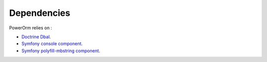 
#######################
Dependencies
#######################

PowerOrm relies on :

- `Doctrine Dbal <http://docs.doctrine-project.org/projects/doctrine-dbal/en/latest/index.html>`_.
- `Symfony console component <http://symfony.com/doc/current/components/console.html>`_.
- `Symfony polyfill-mbstring component <http://symfony.com/blog/new-in-symfony-2-8-polyfill-components>`_.


